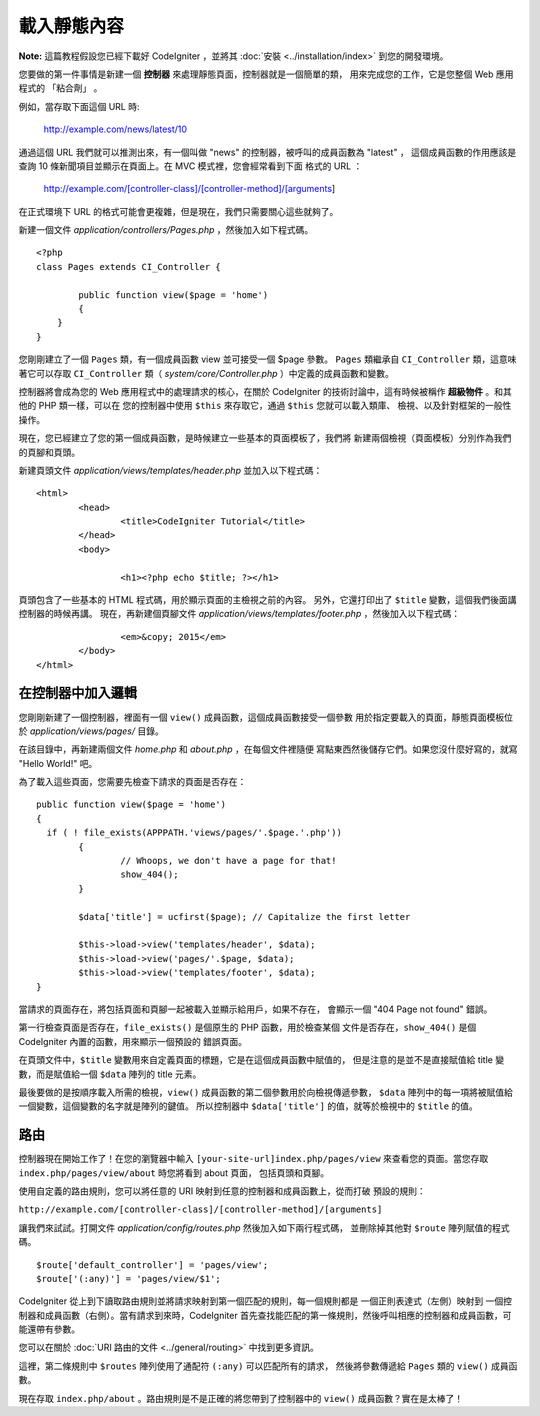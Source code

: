 ############
載入靜態內容
############

**Note:** 這篇教程假設您已經下載好 CodeIgniter ，並將其 :doc:`安裝 <../installation/index>`
到您的開發環境。

您要做的第一件事情是新建一個 **控制器** 來處理靜態頁面，控制器就是一個簡單的類，
用來完成您的工作，它是您整個 Web 應用程式的 「粘合劑」 。

例如，當存取下面這個 URL 時:

	http://example.com/news/latest/10

通過這個 URL 我們就可以推測出來，有一個叫做 "news" 的控制器，被呼叫的成員函數為 "latest" ，
這個成員函數的作用應該是查詢 10 條新聞項目並顯示在頁面上。在 MVC 模式裡，您會經常看到下面
格式的 URL ：

	http://example.com/[controller-class]/[controller-method]/[arguments]

在正式環境下 URL 的格式可能會更複雜，但是現在，我們只需要關心這些就夠了。

新建一個文件 *application/controllers/Pages.php* ，然後加入如下程式碼。

::

	<?php
	class Pages extends CI_Controller {

		public function view($page = 'home')
		{
	    }
	}

您剛剛建立了一個 ``Pages`` 類，有一個成員函數 view 並可接受一個 $page 參數。
``Pages`` 類繼承自 ``CI_Controller`` 類，這意味著它可以存取 ``CI_Controller``
類（ *system/core/Controller.php* ）中定義的成員函數和變數。

控制器將會成為您的 Web 應用程式中的處理請求的核心，在關於 CodeIgniter
的技術討論中，這有時候被稱作 **超級物件** 。和其他的 PHP 類一樣，可以在
您的控制器中使用 ``$this`` 來存取它，通過 ``$this`` 您就可以載入類庫、
檢視、以及針對框架的一般性操作。

現在，您已經建立了您的第一個成員函數，是時候建立一些基本的頁面模板了，我們將
新建兩個檢視（頁面模板）分別作為我們的頁腳和頁頭。

新建頁頭文件 *application/views/templates/header.php* 並加入以下程式碼：

::

	<html>
		<head>
			<title>CodeIgniter Tutorial</title>
		</head>
		<body>

			<h1><?php echo $title; ?></h1>

頁頭包含了一些基本的 HTML 程式碼，用於顯示頁面的主檢視之前的內容。
另外，它還打印出了 ``$title`` 變數，這個我們後面講控制器的時候再講。
現在，再新建個頁腳文件 *application/views/templates/footer.php* ，然後加入以下程式碼：

::

			<em>&copy; 2015</em>
		</body>
	</html>

在控制器中加入邏輯
------------------------------

您剛剛新建了一個控制器，裡面有一個 ``view()`` 成員函數，這個成員函數接受一個參數
用於指定要載入的頁面，靜態頁面模板位於 *application/views/pages/* 目錄。

在該目錄中，再新建兩個文件 *home.php* 和 *about.php* ，在每個文件裡隨便
寫點東西然後儲存它們。如果您沒什麼好寫的，就寫 "Hello World!" 吧。

為了載入這些頁面，您需要先檢查下請求的頁面是否存在：

::

	public function view($page = 'home')
	{
	  if ( ! file_exists(APPPATH.'views/pages/'.$page.'.php'))
		{
			// Whoops, we don't have a page for that!
			show_404();
		}

		$data['title'] = ucfirst($page); // Capitalize the first letter

		$this->load->view('templates/header', $data);
		$this->load->view('pages/'.$page, $data);
		$this->load->view('templates/footer', $data);
	}

當請求的頁面存在，將包括頁面和頁腳一起被載入並顯示給用戶，如果不存在，
會顯示一個 "404 Page not found" 錯誤。

第一行檢查頁面是否存在，``file_exists()`` 是個原生的 PHP 函數，用於檢查某個
文件是否存在，``show_404()`` 是個 CodeIgniter 內置的函數，用來顯示一個預設的
錯誤頁面。

在頁頭文件中，``$title`` 變數用來自定義頁面的標題，它是在這個成員函數中賦值的，
但是注意的是並不是直接賦值給 title 變數，而是賦值給一個 ``$data`` 陣列的
title 元素。

最後要做的是按順序載入所需的檢視，``view()`` 成員函數的第二個參數用於向檢視傳遞參數，
``$data`` 陣列中的每一項將被賦值給一個變數，這個變數的名字就是陣列的鍵值。
所以控制器中 ``$data['title']`` 的值，就等於檢視中的 ``$title`` 的值。

路由
-------

控制器現在開始工作了！在您的瀏覽器中輸入 ``[your-site-url]index.php/pages/view``
來查看您的頁面。當您存取 ``index.php/pages/view/about`` 時您將看到 about 頁面，
包括頁頭和頁腳。

使用自定義的路由規則，您可以將任意的 URI 映射到任意的控制器和成員函數上，從而打破
預設的規則：

``http://example.com/[controller-class]/[controller-method]/[arguments]``

讓我們來試試。打開文件 *application/config/routes.php* 然後加入如下兩行程式碼，
並刪除掉其他對 ``$route`` 陣列賦值的程式碼。

::

	$route['default_controller'] = 'pages/view';
	$route['(:any)'] = 'pages/view/$1';

CodeIgniter 從上到下讀取路由規則並將請求映射到第一個匹配的規則，每一個規則都是
一個正則表達式（左側）映射到 一個控制器和成員函數（右側）。當有請求到來時，CodeIgniter
首先查找能匹配的第一條規則，然後呼叫相應的控制器和成員函數，可能還帶有參數。

您可以在關於 :doc:`URI 路由的文件 <../general/routing>` 中找到更多資訊。

這裡，第二條規則中 ``$routes`` 陣列使用了通配符 ``(:any)`` 可以匹配所有的請求，
然後將參數傳遞給 ``Pages`` 類的 ``view()`` 成員函數。

現在存取 ``index.php/about`` 。路由規則是不是正確的將您帶到了控制器中的 ``view()`` 成員函數？實在是太棒了！
